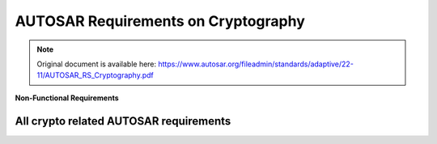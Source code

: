=====================================
AUTOSAR Requirements on Cryptography
=====================================

.. note:: Original document is available here: https://www.autosar.org/fileadmin/standards/adaptive/22-11/AUTOSAR_RS_Cryptography.pdf

.. req:: The Crypto Stack shall conceal symmetric keys from the users 
  :id: RS_CRYPTO_02001
  :tags: autosar, autosar_crypto
  :satisfies: RS_Main_00445, RS_Main_00514, RS_Main_00170

  **Description**
  There shall be no interfaces for the users to directly extract symmetric key
  values. Keys shall be addressed via identifiers by the users, preventing the key
  values disclosure

  **Rationale**
  If symmetric key values are available in the application at runtime it increases
  the risk of key compromise. If symmetric key values are stored in the
  application, centralized key management (e.g. renewal) is hard.

  **Use Case**
  Keys are stored in HSMs and never exposed in plain text.

.. req:: The Crypto Stack shall conceal asymmetric private keys from the users 
  :id: RS_CRYPTO_02002
  :tags: autosar, autosar_crypto
  :satisfies: RS_Main_00445, RS_Main_00514, RS_Main_00170

  **Description**
  There shall be no interfaces for the users to directly extract asymmetric private
  key values. Keys shall be addressed via identifiers by the users, preventing the
  key values disclosure.

  **Rationale**
  If asymmetric private key values are available in the application at runtime it
  increases the risk of key compromise. If asymmetric private key values are
  stored in the application, centralized key management (e.g. renewal) is hard.

  **Use Case**
  Keys are stored in HSMs and never exposed in plain text.


.. req:: The Crypto Stack shall support management of non-persistent session/ephemeral keys during their lifetime 
  :id: RS_CRYPTO_02003
  :tags: autosar, autosar_crypto
  :satisfies: RS_Main_00445, RS_Main_00514

  **Description**
  Some cryptographic keys are only used for a single message or communication
  session. These keys are referred to as “session keys” (usually for short-term
  symmetric keys) or “ephemeral keys” (for ephemeral public/private keys in
  asymmetric key-agreement protocols). The Crypto Stack shall support secure
  handling of session/ephemeral keys during their lifetime.

  **Rationale**
  The session/ephemeral keys are required for secure implementation of multiple
  cryptographic protocols. Session/ephemeral keys should not occupy persistent
  slots due to their transient nature.


.. req:: The Crypto Stack shall support secure storage of cryptographic artifacts 
  :id: RS_CRYPTO_02004
  :tags: autosar, autosar_crypto
  :satisfies: RS_Main_00445, RS_Main_00514, RS_Main_00170

  **Description**
  The Crypto Stack shall support secure storage of cryptographic artifacts,
  including but not limited to the following items:

  - Secret, Private and Public Keys
  - Algorithm-specific Domain Parameters
  - Symmetric or asymmetric Signatures
  - Password Hashes
  - Secret Seeds
  - Certificate Signing Requests
  - Certificates and Certificate Chains
  - Certificate Revocation Lists
  
  Correspondent protection measures should be applied to each artifact
  according to its type: confidentiality, integrity, authenticity.

  **Rationale**
  Basic functionality

.. req:: The Crypto Stack shall support unique identification of cryptographic objects
  :id: RS_CRYPTO_02005
  :tags: autosar, autosar_crypto
  :satisfies: RS_Main_00410, RS_Main_00514

  **Description**
  The Crypto Stack shall assign and keep a unique identifier to any produced 
  cryptographic artifact that can be saved or exported.

  **Rationale**
  At least the unique identification of cryptographic objects is required for
  definition of dependencies between different objects. Also the unique identifiers
  can be used for general searching of concrete instances and prevention of
  duplication.

.. req:: The Crypto Stack shall support a version control mechanism and distinguish “versions” and “origin sources” of cryptographic objects
  :id: RS_CRYPTO_02006
  :tags: autosar, autosar_crypto
  :satisfies: RS_Main_00410, RS_Main_00514
  :depends: RS_CRYPTO_02005

  **Description**
  The Crypto Stack shall apply a version control mechanism during saving of any
  cryptographic object. Also it shall provide interfaces for observing version
  information of any saveable or exportable cryptographic object. At least this
  information shall include “version number” and “origin source”.
  The information about an object’s version should stay actual after provisioning
  of the object to different ECUs, where it may be kept together with objects
  obtained from other sources. But a host/ECU that produced an object can
  ensure uniqueness and sequential order of the “version number” only in its own
  scope. Therefore additional attribute “origin source” is required and scope of its
  uniqueness should be global.
  Note: A few logically related objects of different types and generated together
  (like private and public keys of a single key-pair) must have common version
  number in order to simplify their versions identification.
  Note: Combination of the global uniqueness of the “origin source” and the local
  uniqueness of the “version number” (in scope of the source) together means
  that the version information uniquely identifies the object of specific type. It
  means that the version information together with the object type uniquely
  identify each cryptographic object saved in an ECU Key Storage

  **Rationale**
  The Crypto Stack should prevent the “repetition attacks”, when an attacker tries
  to import/inject again some outdated/compromised and already
  revoked/substituted object.

  **Use Case**
  A key slot owner application may use the version information of an owned
  object in it’s business logic.

.. req:: The Crypto Stack shall provide means for secure handling of “secret seeds"
  :id: RS_CRYPTO_02007
  :tags: autosar, autosar_crypto
  :satisfies: RS_Main_00445, RS_Main_00514

  **Description**
  The Crypto stack shall provide interfaces for saving, loading, importing and
  exporting of secret seeds.

  **Rationale**
  The “secret seed” can represent some key material that cannot be directly
  loaded to a key input of some transformation, but it is used for derivation of
  concrete “slave” keys. Also the secret seed can be used for loading to a
  “non-key” input (like salt / nonce / initialization vector) of some cryptographic
  transformation, but specific application can need to keep it in secret too. For
  such secret objects the Crypto Stack shall support protection measures similar
  to the keys.
  Disclosure of the secret seeds can lead to compromising of whole crypto
  protocol.

.. req:: The Crypto Stack shall support restrictions of the allowed usage scope for keys and “secret seeds
  :id: RS_CRYPTO_02008
  :tags: autosar, autosar_crypto
  :satisfies: RS_Main_00170, RS_Main_00410, RS_Main_00445, RS_Main_00514

  **Description**
  The Crypto Stack shall keep the usage restriction information together with
  correspondent key or secret seed object and use this information every time,
  when an application tries to load the object to specific transformation context.
  The allowed usage scope should specify a list of cryptographic transformation
  types that can be executed using this key or seed object.

  **Rationale**
  The restriction of allowed usage of keys/seeds on the platform level prevents
  their inappropriate usage by untrusted or compromised applications. In such
  way, simple “cryptography restriction services” (like “encrypt only”, “decrypt
  only”, “verify only”, etc.) can be provided without implementation of dedicated
  services, but just via granting restricted usage access to correspondent keys.


.. req:: The Crypto stack shall support separation of applications” access rights for each cryptographic object slot
  :id: RS_CRYPTO_02009
  :tags: autosar, autosar_crypto
  :satisfies: RS_Main_00445, RS_Main_00514, RS_Main_00410, RS_Main_00170
  :depends: RS_CRYPTO_02008

  **Description**
  Adaptive applications should have exclusive access to cryptogaphic object
  slots. Applications can execute saving and erasing of key slot content.
  The slot type ”application” allows only the configured application to use the slot
  contents.
  If the slot type is ”machine”, the configured application acts only as
  ”key-manager”, while stack services will be allowed to use the slot content (e.g.
  for SecOC, TLS).

  **Rationale**
  If two or more applications have the right to update some key slot, then each of
  them cannot trust to the key slot content, because potentially the content can
  be updated by a compromised application.

  **Use Case**
  Some Key Management application can be in charge of updating “machine”
  type platform keys.

.. req:: The Crypto Stack shall provide interfaces to generate cryptographic keys for all supported primitives
  :id: RS_CRYPTO_02101
  :tags: autosar, autosar_crypto
  :satisfies: RS_Main_00445, RS_Main_00514

  **Description**
  The Crypto Stack shall support creating cryptographic keys without getting
  access to the plain key material.

  **Rationale**
  Key confidentiality

.. req:: The Crypto Stack shall prevent keys from being used in incompatible or insecure ways
  :id: RS_CRYPTO_02102
  :tags: autosar, autosar_crypto
  :satisfies: RS_Main_00445, RS_Main_00514, RS_Main_00410, RS_Main_00170

  **Description**
  The Crypto Stack should detect and prevent use of keys with incompatible
  algorithms. Keys managed by the Crypto Stack shall be associated with
  information to detect and prevent use with conflicting or privileged operations

  **Use Case**
  Protect against unauthorized or incompatible operations that jeapardize
  confidentiality and integrity of key material (information leakage, key conjuring,
  API logic attacks).

.. req:: The Crypto Stack shall support primitives to derive cryptographic key material from a base key material
  :id: RS_CRYPTO_02103
  :tags: autosar, autosar_crypto
  :satisfies: RS_Main_00445, RS_Main_00514

  **Description**
  The Crypto Stack shall support deriving cryptographic keys using a well-defined 
  algorithm from a base key without getting access to the plain key material.

  **Rationale**
  Generating multiple well-defined symmetric keys from a base key

.. req:: The Crypto Stack shall support a primitive to exchange cryptographic keys with another entity
  :id: RS_CRYPTO_02104
  :tags: autosar, autosar_crypto
  :satisfies: RS_Main_00445, RS_Main_00514

  **Description**
  The Crypto Stack shall support exchanging cryptographic keys without getting
  access to the plain key material.

  **Rationale**
  Establish common secret

  **Use Case**
  Establish TLS session keys    

.. req:: Symmetric keys and asymmetric private keys shall be imported and exported in a secure format.
  :id: RS_CRYPTO_02105
  :tags: autosar, autosar_crypto
  :satisfies: RS_Main_00445, RS_Main_00514, RS_Main_00150

  **Description**
  The crypto stack shall provide interfaces for import and export of symmetric keys and asymmetric private keys in a secure format.

  **Rationale**
  Support secure distribution of keys from a backend system and/or migration or backup of keys between systems.

  **Use Case**
  Wrapping / unwrapping keys without exposing the key values.

.. req:: The Crypto Stack shall provide interfaces for secure processing of passwords
  :id: RS_CRYPTO_02106
  :tags: autosar, autosar_crypto
  :satisfies: RS_Main_00445, RS_Main_00514, RS_Main_00170

  **Description**
  The Crypto Stack shall support password based key derivation and secure
  password hashing. Passwords should be processed in a manner preventing
  their disclosure.

  **Rationale**
  Passwords are the simplest and widely used method for human users
  authentication.

.. req:: The Crypto Stack shall support the algorithm specification in any key generation or derivation request
  :id: RS_CRYPTO_02107
  :tags: autosar, autosar_crypto
  :satisfies: RS_Main_00445, RS_Main_00514, RS_Main_00410
  :depends: RS_CRYPTO_02102

  **Description**
  Interfaces of the Crypto Stack shall support a possibility to provide a full or
  basic specification of the target cryptographic algorithm for any key generation
  (symmetric and asymmetric primitives) or key derivation (symmetric primitives
  only) requests.

  **Rationale**
  Inappropriate usage of a key (including a session key) can lead to leakage of
  confidential information or other type of compromising.

.. req:: The Crypto Stack shall provide interfaces for management and usage of algorithm-specific domain parameters
  :id: RS_CRYPTO_02108
  :tags: autosar, autosar_crypto
  :satisfies: RS_Main_00445, RS_Main_00514

  **Description**
  Interfaces of the Crypto Stack shall support a possibility to share some
  common domain parameters for configuration of different primitive’s instances.
  A single set of domain parameters can be used with different key values. In
  most cases domain parameters are public configuration attribute of an
  algorithm, but Crypto Stack API should support the confidential storage of
  domain parameters too.

  **Rationale**
  Most of modern asymmetric cryptographic algorithms use domain parameters,
  also some symmetric algorithms expects specific configuration parameters.
  The set of additional parameters required by some algorithm depends from the
  algorithm only and cannot be predicted in the general primitive’s interface.

.. req:: The Crypto Stack shall support interfaces for a unified Machine-wide storage and retrieval of different crypto objects
  :id: RS_CRYPTO_02109
  :tags: autosar, autosar_crypto
  :satisfies: RS_Main_00445, RS_Main_00514, RS_Main_00410

  **Description**
  A wide range of hardware (e.g. HSM/TPM/SHE based) and/or software based
  (e.g. encrypted files) can be supported for secure storage and retrieval of
  different crypto objects (e.g. keys, certificates, digests, etc.). Therefore, a
  unified Machine-wide access to all these different storage providers abstracts
  physical details about storage handling and reduces complexity of cooperative
  usage of different crypto objects by applications.

  **Rationale**
  A few trusted applications can have a need to use some keys (or other crypto
  objects) cooperatively while applications’ access rights to the crypto object
  slots needs to be controlled. A logically centralized crypto object storage
  handling can facilitate these scenarios conveniently..

.. req:: The Crypto Stack shall support prototyping of application-exclusive key slot resources
  :id: RS_CRYPTO_02110
  :tags: autosar, autosar_crypto
  :satisfies: RS_Main_00445, RS_Main_00514, RS_Main_00410

  **Description**
  The Crypto Stack shall support allocation of key slots during deployment of an
  application owning correspondent key slots. Access rights and content
  restrictions of the new key slots should be defined according to the application
  manifest at the allocation time.

  **Rationale**
  Key slot content restrictions and access rights required by the slots owning
  application depend on the application design and therefore they should be
  supplied as a part of application deployment package.

.. req:: The Crypto Stack shall provide applications a possibility to define usage restrictions of any new generated or derived key
  :id: RS_CRYPTO_02111
  :tags: autosar, autosar_crypto
  :satisfies: RS_Main_00445, RS_Main_00514, RS_Main_00410
  :depends: RS_CRYPTO_02008

  **Description**
  Interfaces of the Crypto Stack shall support the possibility to define the allowed
  usage restrictions of any new generated or derived key.

  **Rationale**
  The usage restrictions of a session key can be defined only by the application
  itself. Also the key slot prototype can miss or have only partial specification of
  the content restriction, in such way providing some flexibility to the application.

.. req:: The Crypto Stack shall execute export/import of a key value together with its meta information
  :id: RS_CRYPTO_02112
  :tags: autosar, autosar_crypto
  :satisfies: RS_Main_00445, RS_Main_00514, RS_Main_00410

  **Description**
  The Crypto Stack shall execute export/import of a key object together with its
  whole meta information, which should include:

  - Unique identifier (at least “origin” and “version”)
  - Assigned cryptographic algorithm specification
  - Allowed usage restrictions

  These information must be part of integrity control of the exported/imported key
  object and optionally can be encrypted.

  **Rationale**
  The whole key’s meta information is required for its correct application.

.. req:: The Crypto Stack interfaces shall support control of the exportability property of a key object
  :id: RS_CRYPTO_02113
  :tags: autosar, autosar_crypto
  :satisfies: RS_Main_00445, RS_Main_00514, RS_Main_00170

  **Description**
  Owner application executing generation or importing of a cryptographic object
  shall have possibility to restrict the exportability property of the
  generated/imported object.

  **Rationale**
  Unauthorized export of a key (even in encrypted form) can compromise the
  system.

.. req:: The Crypto Stack shall enforce assigning required domain parameters to a key in its generation or derivation procedure
  :id: RS_CRYPTO_02115
  :tags: autosar, autosar_crypto
  :satisfies: RS_Main_00410, RS_Main_00514

  **Description**
  If some cryptographic algorithm requires specification of domain parameters
  then key generation or key derivation procedures producing key for this
  algorithm shall enforce direct specification of the domain parameters for the
  target key. Changing of the domain parameters assigned to an existing key
  should be impossible.
  The Crypto Stack implementation may provide some well-known domain
  parameters specified in some standards via their standardized names.

  **Rationale**
  For some asymmetric algorithms specification of a key is possible only in
  context of concrete domain parameters. Usage of a single (symmetric or
  asymmetric) key together with different domain parameters of its algorithm can
  lead to security risks.

.. req:: The Crypto Stack shall support version control of key objects kept in the Key Storage
  :id: RS_CRYPTO_02116
  :tags: autosar, autosar_crypto
  :satisfies: RS_Main_00150, RS_Main_00514
  :depends: RS_CRYPTO_02109, RS_CRYPTO_02110

  **Description**
  A key slot shall allow to define a source of keys and switch on the version
  control mechanism for this key slot content. The Crypto Stack shall allow
  saving of a new key object into a key slot with enabled version control, only if
  the key version will be increased and the source is matching. The version
  control mechanism must keep the version of the last key saved in the slot even
  after erasing of the key value.

  **Rationale**
  The basic version control logic must be implemented by the Crypto Stack to
  enable rollback protection in a transparent way for applications.

.. req:: The Crypto Stack shall provide interfaces to use symmetric encryption and decryption primitives
  :id: RS_CRYPTO_02201
  :tags: autosar, autosar_crypto
  :satisfies: RS_Main_00445, RS_Main_00514, RS_Main_00410

  **Description**
  The Crypto Stack shall support encrypting and decrypting data using an
  algorithm for symmetric encryption/decryption primitives.

  **Rationale**
  Encrypted data


.. req:: The Crypto Stack shall provide interfaces to use asymmetric encryption and decryption primitives
  :id: RS_CRYPTO_02202
  :tags: autosar, autosar_crypto
  :satisfies: RS_Main_00445, RS_Main_00514, RS_Main_00410

  **Description**
  The Crypto Stack shall support encrypting and decrypting data using an
  asymmetric algorithm.

  **Rationale**
  While encryption/decryption of bulk data (long messages) should be done
  using symmetric-key algorithms for efficiency reasons, the Crypto Stack
  supports also asymmetric encryption/decryption primitives required by special
  use cases that apply asymmetric encryption/deception on messages of short
  length and to facilitate implementing standards that include hybrid
  encryption/decryption schemes.

.. req:: The Crypto Stack shall provide interfaces to use asymmetric encryption and decryption primitives
  :id: RS_CRYPTO_02203
  :tags: autosar, autosar_crypto
  :satisfies: RS_Main_00445, RS_Main_00514, RS_Main_00410

  **Description**
  The Crypto Stack shall support creating and verifying message authentication
  codes (MAC).

  **Rationale**
  SecOC using MACs to authenticate messages

.. req:: The Crypto Stack shall provide interfaces to use digital signature primitives
  :id: RS_CRYPTO_02204
  :tags: autosar, autosar_crypto
  :satisfies: RS_Main_00445, RS_Main_00514, RS_Main_00410

  **Description**
  The Crypto Stack shall support creating and verifying digital signatures

  **Rationale**
  Digitally signed updates

.. req:: The Crypto Stack shall provide interfaces to use hashing primitives
  :id: RS_CRYPTO_02205
  :tags: autosar, autosar_crypto
  :satisfies: RS_Main_00445, RS_Main_00514, RS_Main_00410

  **Description**
  The Crypto Stack shall support creating and verifying cryptographic hashes.

  **Rationale**
  Signature verification


.. req:: The Crypto Stack shall provide interfaces to configure and use random number generation
  :id: RS_CRYPTO_02206
  :tags: autosar, autosar_crypto
  :satisfies: RS_Main_00445, RS_Main_00514, RS_Main_00410

  **Description**
  The Crypto Stack shall support generating cryptographically strong random numbers.

  **Rationale**
  Random numbers are required to generate cryptographic keys, nonces and other inputs to cryptographic protocols.

  **Use Case**
  Once configured, random number generator is used by different primitives.


.. req:: The Crypto Stack shall provide interfaces to use authenticated symmetric encryption and decryption primitives
  :id: RS_CRYPTO_02207
  :tags: autosar, autosar_crypto
  :satisfies: RS_Main_00445, RS_Main_00514, RS_Main_00410

  **Description**
  The Crypto Stack shall support encrypting and decrypting data using an algorithm for authenticated symmetric encryption/decryption primitives.

  **Rationale**
  Authenticated encrypted data


.. req:: The Crypto Stack shall provide interfaces to use symmetric key wrapping primitives
  :id: RS_CRYPTO_02208
  :tags: autosar, autosar_crypto
  :satisfies: RS_Main_00445, RS_Main_00514, RS_Main_00410
  :depends: RS_CRYPTO_02001, RS_CRYPTO_02002

  **Description**
  The Crypto Stack shall support symmetric authenticated encrypting/decrypting
  or wrapping/unwrapping of key values unavailable for applications in a plain
  form.

  **Rationale**
  Secure keys transportation.

  **Use Case**
  Export/Import of key material.

.. req:: The Crypto Stack shall provide interfaces to use asymmetric key encapsulation primitives
  :id: RS_CRYPTO_02209
  :tags: autosar, autosar_crypto
  :satisfies: RS_Main_00445, RS_Main_00514, RS_Main_00410
  :depends: RS_CRYPTO_02001, RS_CRYPTO_02002, RS_CRYPTO_02208

  **Description**
  The Crypto Stack shall support asymmetric key encapsulation mechanism for
  secure transportation of key values

  **Rationale**
  Secure keys transportation.

  **Use Case**
  Export/Import of key material.

.. req::  The Crypto Stack API shall provide a standardized header files structure
  :id: RS_CRYPTO_02301
  :tags: autosar, autosar_crypto
  :satisfies: RS_Main_00410

  **Description**
  The application shall use standardized header files to abstract from the
  underlying implementation and platform.

  **Rationale**
  The applications code shall be reusable across different implementations of the
  AUTOSAR Adaptive platform.


.. req::  The Crypto Stack API shall support a streaming approach
  :id: RS_CRYPTO_02302
  :tags: autosar, autosar_crypto
  :satisfies: RS_Main_00410

  **Description**
  Some primitives are generally used to process large amounts of data. This data
  may be streamed into the Crypto Stack in multiple smaller pieces.

  **Rationale**
  Basic functionality

.. req::  The Crypto Stack API shall support a streaming approach
  :id: RS_CRYPTO_02304
  :tags: autosar, autosar_crypto
  :satisfies: RS_Main_00410, RS_Main_00514

  **Description**
  The Crypto Stack interfaces providing cryptographic transformations should be
  logically separated from interfaces providing access control to key slots of the
  permanent Key Storage.

  **Rationale**
  The key access functionality supposes interaction with the IAM framework, but
  the cryptography implementation independent from this. Therefore separation
  of these two functional sub-domains simplifies implementation, support and
  extending of the whole Crypto Stack.
  Each of these sub-domains can be upgraded independently from another one.


.. req:: The Crypto Stack shall support integration with a Public Key Infrastructure (PKI)
  :id: RS_CRYPTO_02306
  :tags: autosar, autosar_crypto
  :satisfies: RS_Main_00410, RS_Main_00514

  **Description**
  The Crypto Stack shall support integration with a Public Key Infrastructure
  (PKI). For this reason it shall provide interfaces for at least: certificate parsing
  and verification, validation of certificate chains, creation of Certificate Signing
  Requests (CSR), storing and updating Certificate Revocation Lists (CRL) and
  Delta CRLs for following usage by the stack, certificate validation via the Online
  Certificate Status Protocol (OCSP), ordering and transmission of certificates in
  certificate chains (full or partial), updating a defined set of root certificates.

  **Rationale**
  PKI is a widely used modern mean to facilitate the secure electronic transfer of
  information between untrusted parties for a range of network activities.


.. req:: The Crypto Stack design shall separate cryptographic API from the PKI API
  :id: RS_CRYPTO_02307
  :tags: autosar, autosar_crypto
  :satisfies: RS_Main_00410, RS_Main_00514

  **Description**
  The Crypto Stack interfaces providing cryptographic transformations should be
  logically separated from interfaces providing PKI related functionality.

  **Rationale**
  Main responsibility of the PKI functional domain is parsing and production of
  data structures in specific formats. Functionally, the PKI is a “consumer” of a
  cryptography implementation, and main functionality of the client-side PKI uses
  key-less or public key cryptographic transformations, i.e. it doesn’t need
  utilization of isolated private/secret contexts.
  Each of these sub-domains can be upgraded independently from another one.


.. req:: The Crypto Stack shall support a unified cryptographic primitives naming convention, common for all suppliers
  :id: RS_CRYPTO_02308
  :tags: autosar, autosar_crypto
  :satisfies: RS_Main_00060, RS_Main_00150, RS_Main_00410

  **Description**
  The Crypto Stack should provide interfaces for mapping of unified (Crypto
  Stack supplier independent) cryptographic primitives’ names to some supplier
  specific ones.

  **Rationale**
  Introduction of the unified naming convention allows to enable development of
  portable application source code.


.. req:: The Crypto Stack API shall support the run-time configurable usage style 
  :id: RS_CRYPTO_02309
  :tags: autosar, autosar_crypto
  :satisfies: RS_Main_00410

  **Description**
  A consumer application should have a possibility to select concrete
  cryptographic primitives and find out all their properties at run-time.

  **Rationale**
  In some use cases an application may not know in advance which concrete
  primitive it will use for data processing. For example this information can stay
  available after some “handshake” protocol execution only.
  Also the possibility to observe properties of currently used object or context is
  very useful for the application debugging.


.. req:: The Crypto Stack should support a joint usage of multiple back-end cryptography providers including ones with non-extractable keys
  :id: RS_CRYPTO_02401
  :tags: autosar, autosar_crypto
  :satisfies: RS_Main_00445, RS_Main_00514, RS_Main_00410

  **Description**
  The Crypto Stack interfaces should support simultaneous cooperative usage of
  multiple software or hardware based cryptography implementations, which can
  implement the concept of non-extractable keys (HSMs/TPMs).

  **Rationale**
  Single ECU can have a few different HSMs/TPMs and additional software
  implementation of cryptography for usage in different application domains.


.. req:: The Crypto Stack shall support isolating keys and requests
  :id: RS_CRYPTO_02403
  :tags: autosar, autosar_crypto
  :satisfies: RS_Main_00445, RS_Main_00514

  **Description**
  In a multi-tenant scenario the Crypto Stack shall implement an individual logical
  view of available session keys and active operations for each tenant.

  **Rationale**
  A application using the Crypto Stack should not be able to observe or
  manipulate the list of active keys and crypto operations of another application
  (error injection, timing side-channels, etc.).

.. req:: The Crypto Stack shall support the key slots identification in a way independent from a concrete deployment
  :id: RS_CRYPTO_02405
  :tags: autosar, autosar_crypto
  :satisfies: RS_Main_00060, RS_Main_00150, RS_Main_00410

  **Description**
  The Crypto Stack shall support some type of unique logical key slot identifiers
  definable by application designers/developers.

  **Rationale**
  Application needs some simple identification mechanism of logical key slots
  that is independent from the deployment results, so that these slots identifiers
  can be directly defined in the executable code.


**Non-Functional Requirements**

.. req:: The Crypto Stack API shall support an efficient mechanism of error states notification
  :id: RS_CRYPTO_02310
  :tags: autosar, autosar_crypto
  :satisfies: RS_Main_00060

  **Description**
  The Crypto Stack should deliver comprehensive information about an error
  state what was detected. This information should be enough to recognize the
  error conditions and make decision how to recover from the error state and
  continue execution. The delivering mechanism should be convenient for
  applications’ developers and satisfy the Autosar AP C++14 Coding Guidelines.
  Note: The error states are not expected to be seen in normal program
  execution.

  **Rationale**
  Basic functionality




All crypto related AUTOSAR requirements
------------------------------------------


.. needflow:: AUTOSAR Crypto
  :tags: autosar_crypto
  :show_link_names: